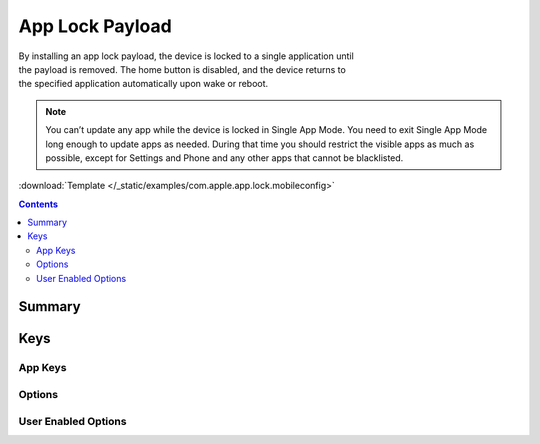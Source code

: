 .. _payloadtype-com.apple.app.lock:

App Lock Payload
================

.. figure:: /_static/ProfileManifests/Icons/ManifestsApple/com.apple.app.lock.png
   :align: right
   :figwidth: 200px

By installing an app lock payload, the device is locked to a single application until the payload is removed.
The home button is disabled, and the device returns to the specified application automatically upon wake or reboot.

.. note:: You can’t update any app while the device is locked in Single App Mode.
   You need to exit Single App Mode long enough to update apps as needed.
   During that time you should restrict the visible apps as much as possible,
   except for Settings and Phone and any other apps that cannot be blacklisted.

:download:`Template </_static/examples/com.apple.app.lock.mobileconfig>`

.. contents::

Summary
-------

.. pfmheader:: /_static/ProfileManifests/Manifests/ManifestsApple/com.apple.app.lock.plist

Keys
----

.. pfmkey:: App /_static/ProfileManifests/Manifests/ManifestsApple/com.apple.app.lock.plist

App Keys
^^^^^^^^

.. pfm:: /_static/ProfileManifests/Manifests/ManifestsApple/com.apple.app.lock.plist
   :key: App

Options
^^^^^^^

.. pfm:: /_static/ProfileManifests/Manifests/ManifestsApple/com.apple.app.lock.plist
   :key: App:Options

User Enabled Options
^^^^^^^^^^^^^^^^^^^^

.. pfm:: /_static/ProfileManifests/Manifests/ManifestsApple/com.apple.app.lock.plist
   :key: App:UserEnabledOptions
